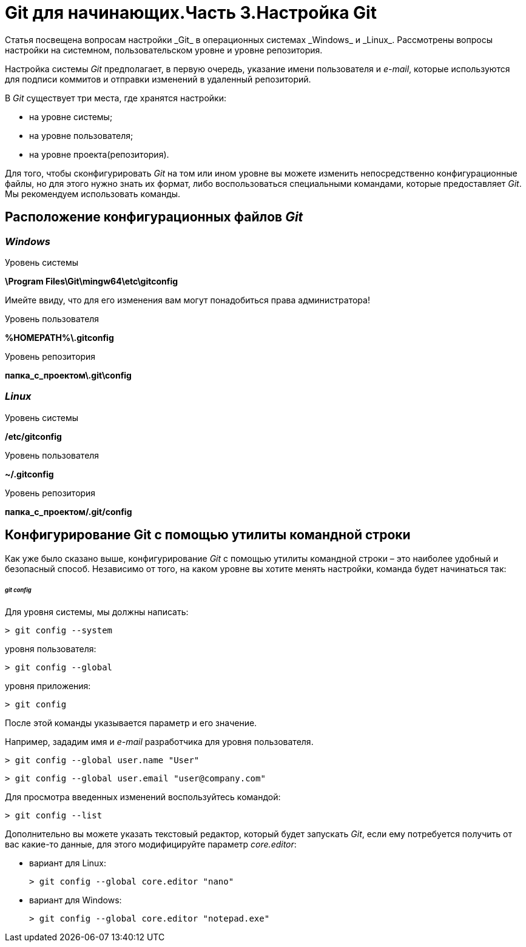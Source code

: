 = Git для начинающих.Часть 3.Настройка Git
Статья посвещена вопросам настройки _Git_ в операционных системах _Windows_ и _Linux_. Рассмотрены вопросы настройки на системном, пользовательском уровне и уровне репозитория.

Настройка системы _Git_ предполагает, в первую очередь, указание имени пользователя и _e-mail_, которые используются для подписи коммитов и отправки изменений в удаленный репозиторий.

В _Git_ существует три места, где хранятся настройки:

*  на уровне системы;
*  на уровне пользователя;
*  на уровне проекта(репозитория).

Для того, чтобы сконфигурировать _Git_ на том или ином уровне вы можете изменить непосредственно конфигурационные файлы, но для этого нужно знать их формат, либо воспользоваться специальными командами, которые предоставляет _Git_. Мы рекомендуем использовать команды.

== Расположение конфигурационных файлов _Git_

=== _Windows_
Уровень системы

*\Program Files\Git\mingw64\etc\gitconfig*

Имейте ввиду, что для его изменения вам могут понадобиться права администратора!

Уровень пользователя

*%HOMEPATH%\.gitconfig*

Уровень репозитория

*папка_с_проектом\.git\config*

=== _Linux_

Уровень системы

*/etc/gitconfig*

Уровень пользователя

*~/.gitconfig*

Уровень репозитория

*папка_с_проектом/.git/config*

== Конфигурирование Git с помощью утилиты командной строки
Как уже было сказано выше, конфигурирование _Git_ с помощью утилиты командной строки – это наиболее удобный и безопасный способ. Независимо от того, на каком уровне вы хотите менять настройки, команда будет начинаться так:

====== _git config_

Для уровня системы, мы должны написать:

[source,shell script]
> git config --system

уровня пользователя:

[source,shell script]
> git config --global

уровня приложения:

[source,shell script]
> git config

После этой команды указывается параметр и его значение.

Например, зададим имя и _e-mail_ разработчика для уровня пользователя.

[source,shell script]
> git config --global user.name "User"

[source,shell script]
> git config --global user.email "user@company.com"

Для просмотра введенных изменений воспользуйтесь командой:

[source,shell script]
> git config --list

Дополнительно вы можете указать текстовый редактор, который будет запускать _Git_, если ему потребуется получить от вас какие-то данные, для этого модифицируйте параметр _core.editor_:

*** вариант для Linux:
[source,shell script]
> git config --global core.editor "nano"

*** вариант для Windows:
[source,shell script]
> git config --global core.editor "notepad.exe"